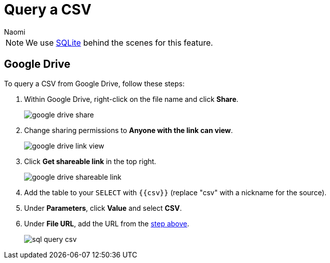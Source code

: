 = Query a CSV
:last_updated: 8/24/2022
:author: Naomi
:linkattrs:
:experimental:
:page-layout: default-seekwell
:description: Query a CSV from Google Drive using Seekwell parameters.

// source

NOTE: We use xref:sqlite.adoc[SQLite] behind the scenes for this feature.

== Google Drive

To query a CSV from Google Drive, follow these steps:

. Within Google Drive, right-click on the file name and click *Share*.
+
image:google-drive-share.png[]

. Change sharing permissions to *Anyone with the link can view*.
+
image:google-drive-link-view.png[]

. Click *Get shareable link* in the top right.
+
[#shareable]
image:google-drive-shareable-link.png[]

. Add the table to your `SELECT` with `{{csv}}` (replace "csv" with a nickname for the source).

. Under *Parameters*, click *Value* and select *CSV*.

. Under *File URL*, add the URL from the <<shareable,step above>>.
+
image:sql-query-csv.png[]
